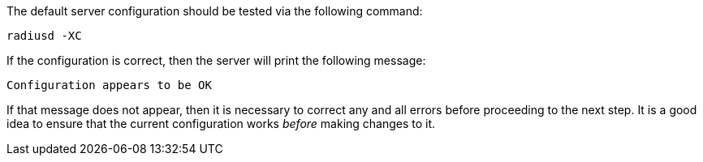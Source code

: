 The default server configuration should be tested via the following
command:

[source,shell]
----
radiusd -XC
----

If the configuration is correct, then the server will print the
following message:

[source,log]
----
Configuration appears to be OK
----

If that message does not appear, then it is necessary to correct any
and all errors before proceeding to the next step.  It is a good idea
to ensure that the current configuration works _before_ making changes
to it.

// Copyright (C) 2025 Network RADIUS SAS.  Licenced under CC-by-NC 4.0.
// This documentation was developed by Network RADIUS SAS.
